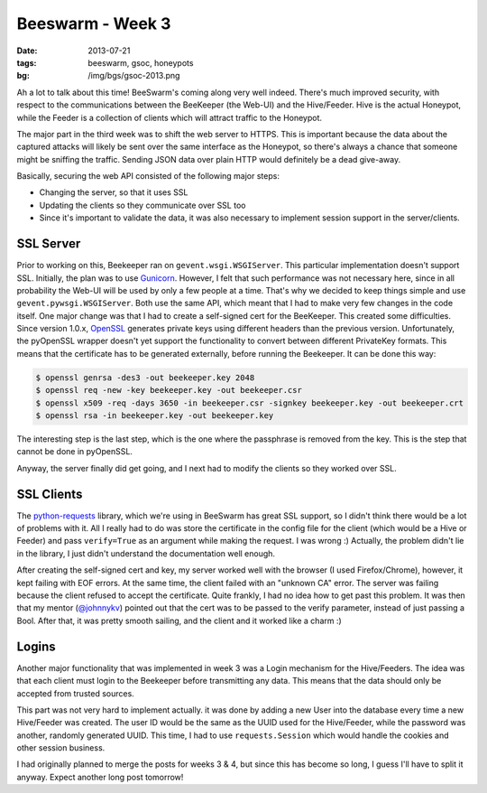 Beeswarm - Week 3
=================

:date: 2013-07-21
:tags: beeswarm, gsoc, honeypots
:bg: /img/bgs/gsoc-2013.png

Ah a lot to talk about this time! BeeSwarm's coming along very well indeed.
There's much improved security, with respect to the communications between the BeeKeeper
(the Web-UI) and the Hive/Feeder. Hive is the actual Honeypot, while the Feeder
is a collection of clients which will attract traffic to the Honeypot.

The major part in the third week was to shift the web server to HTTPS. This
is important because the data about the captured attacks will likely be sent over the
same interface as the Honeypot, so there's always a chance that someone might be sniffing
the traffic. Sending JSON data over plain HTTP would definitely be a dead give-away.

Basically, securing the web API consisted of the following major steps:

* Changing the server, so that it uses SSL
* Updating the clients so they communicate over SSL too
* Since it's important to validate the data, it was also necessary to implement session support in the server/clients.

SSL Server
----------

Prior to working on this, Beekeeper ran on ``gevent.wsgi.WSGIServer``. This
particular implementation doesn't support SSL. Initially, the plan was to use `Gunicorn
<http://gunicorn.org/>`_.
However, I felt that such performance was not necessary here, since in all probability
the Web-UI will be used by only a few people at a time. That's why we decided to keep
things simple and use ``gevent.pywsgi.WSGIServer``. Both use the same API, which meant that
I had to make very few changes in the code itself. One major change was that I had to
create a self-signed cert for the BeeKeeper. This created some difficulties. Since version
1.0.x, `OpenSSL <http://www.openssl.org/>`_ generates private keys using different headers
than the previous version. Unfortunately, the pyOpenSSL wrapper doesn't yet support the
functionality to convert between different PrivateKey formats. This means that the certificate
has to be generated externally, before running the Beekeeper. It can be done this way:

.. code-block:: console

    $ openssl genrsa -des3 -out beekeeper.key 2048
    $ openssl req -new -key beekeeper.key -out beekeeper.csr
    $ openssl x509 -req -days 3650 -in beekeeper.csr -signkey beekeeper.key -out beekeeper.crt
    $ openssl rsa -in beekeeper.key -out beekeeper.key

The interesting step is the last step, which is the one where the passphrase is removed from
the key. This is the step that cannot be done in pyOpenSSL.

Anyway, the server finally did get going, and I next had to modify the clients so they worked
over SSL.

SSL Clients
-----------

The `python-requests <http://python-requests.org/>`_ library, which we're using in BeeSwarm
has great SSL support, so I didn't think there would be a lot of problems with it.
All I really had to do was store the certificate in the config file for the client
(which would be a Hive or Feeder) and pass ``verify=True`` as an argument while making the
request. I was wrong :) Actually, the problem didn't lie in the library, I just didn't
understand the documentation well enough.

After creating the self-signed cert and key, my server worked well with the browser
(I used Firefox/Chrome), however, it kept failing with EOF errors. At the same time,
the client failed with an "unknown CA" error. The server was failing because the client
refused to accept the certificate. Quite frankly, I had no idea how to get past this
problem. It was then that my mentor (`@johnnykv <https://github.com/johnnykv>`_)
pointed out that the cert was to be passed to the verify parameter, instead of just
passing a Bool. After that, it was pretty smooth sailing, and the client and it worked
like a charm :)

Logins
------

Another major functionality that was implemented in week 3 was a Login mechanism for
the Hive/Feeders. The idea was that each client must login to the Beekeeper before
transmitting any data. This means that the data should only be accepted from trusted
sources.

This part was not very hard to implement actually. it was done by adding a new User
into the database every time a new Hive/Feeder was created. The user ID would be the
same as the UUID used for the Hive/Feeder, while the password was another, randomly
generated UUID. This time, I had to use ``requests.Session`` which would handle the cookies
and other session business.

I had originally planned to merge the posts for weeks 3 & 4, but since this has
become so long, I guess I'll have to split it anyway. Expect another long post tomorrow!
